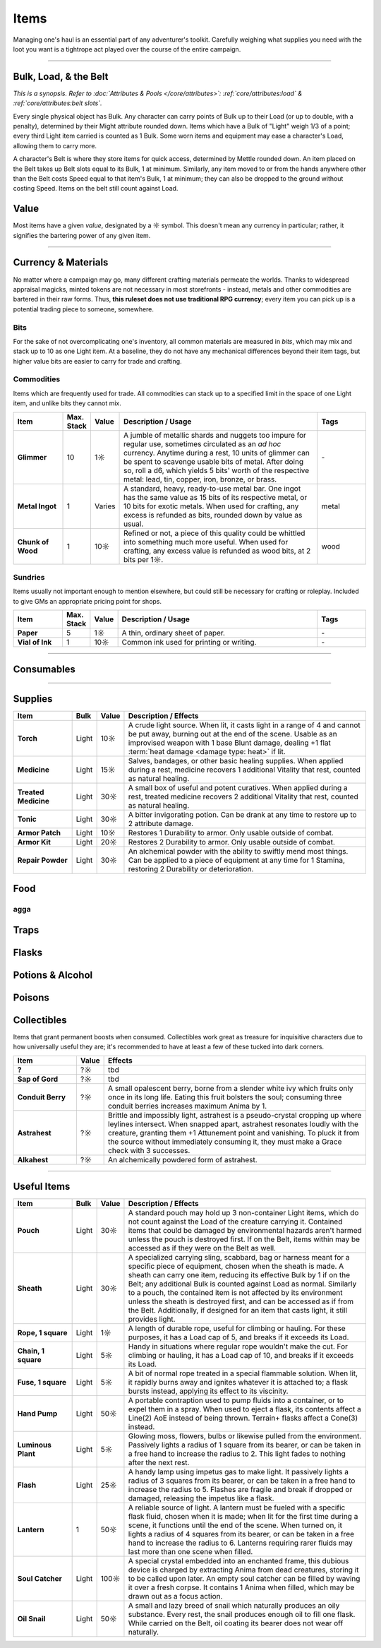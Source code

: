 **************
Items
**************
Managing one's haul is an essential part of any adventurer's toolkit. Carefully weighing what supplies you need with the loot you want is a tightrope act played over the course of the entire campaign.

------------------------------------------------------------------------------------------------------------------------------

Bulk, Load, & the Belt
==========
*This is a synopsis. Refer to :doc:`Attributes & Pools </core/attributes>`: :ref:`core/attributes:load` & :ref:`core/attributes:belt slots`.*

Every single physical object has Bulk. Any character can carry points of Bulk up to their Load (or up to double, with a penalty), determined by their Might attribute rounded down. Items which have a Bulk of "Light" weigh 1/3 of a point; every third Light item carried is counted as 1 Bulk. Some worn items and equipment may ease a character's Load, allowing them to carry more.

A character's Belt is where they store items for quick access, determined by Mettle rounded down. An item placed on the Belt takes up Belt slots equal to its Bulk, 1 at minimum. Similarly, any item moved to or from the hands anywhere other than the Belt costs Speed equal to that item's Bulk, 1 at minimum; they can also be dropped to the ground without costing Speed. Items on the belt still count against Load.

Value
==========
Most items have a given *value*, designated by a ☼ symbol. This doesn't mean any currency in particular; rather, it signifies the bartering power of any given item.

------------------------------------------------------------------------------------------------------------------------------

Currency & Materials
==========
No matter where a campaign may go, many different crafting materials permeate the worlds. Thanks to widespread appraisal magicks, minted tokens are not necessary in most storefronts - instead, metals and other commodities are bartered in their raw forms. Thus, **this ruleset does not use traditional RPG currency**; every item you can pick up is a potential trading piece to someone, somewhere.

Bits
----------
For the sake of not overcomplicating one's inventory, all common materials are measured in *bits*, which may mix and stack up to 10 as one Light item. At a baseline, they do not have any mechanical differences beyond their item tags, but higher value bits are easier to carry for trade and crafting.

.. tab-set::

    .. tab-item:: Basic

        .. list-table::
            :widths: 12 5 50 12
            :header-rows: 1
            :stub-columns: 1
        
            * - Material
              - Bit Value
              - Description / Usage
              - Tags
            * - Wood
              - 2/1☼
              - Plain old wood. Very common in most temperate, terrestrial areas.
              - wood
            * - Lead
              - 1☼
              - A heavy, abundant, easily melted metal used for many mundane works.
              - base metal
            * - Tin
              - 1☼
              - Sometimes used for very cheap items, but is primarily alloyed into other metals.
              - base metal
            * - Copper
              - 1☼
              - Soft and very easy to work, useful both on its own and for alloying.
              - base metal
            * - Zinc
              - 2☼
              - A somewhat uncommon and niche metal. Almost exclusively sold for alloying and alchemy.
              - base metal
            * - Bronze
              - 2☼
              - A heavy but reliable alloy of copper and tin.
              - alloy metal
            * - Iron
              - 2☼
              - A versatile metal, iron is the usual choice for weapons and armor, but is also used in nearly anything else.
              - base metal
            * - Brass
              - 3☼
              - A lightweight and flexible alloy of copper and zinc, oft used for household items, construction, and magic.
              - alloy metal
            * - Steel
              - 4☼
              - A complex alloy of iron and carbon, such as from charcoal. Steel is sought after for its formidible protection and durability, considered luxury for tools, arms, and armor.
              - alloy metal

    .. tab-item:: Precious

        .. list-table::
            :widths: 12 5 50 12
            :header-rows: 1
            :stub-columns: 1
        
            * - Material
              - Bit Value
              - Description / Usage
              - Tags
            * - Silver
              - 10☼
              - TBD
              - base metal, precious metal
            * - Electrum
              - 25☼
              - TBD
              - alloy metal, precious metal
            * - Gold
              - 50☼
              - The classic symbol of wealth. Gold's rarity makes it valuable on its own, but its vibrant color and lustre have made it the source of many wars.
              - base metal, precious metal
            * - Platinum
              - 250☼
              - Incredibly rare, immaculate when polished and hard to tarnish, platinum is usually only found in the paws of very wealthy traders or nobles.
              - base metal, precious metal

    .. tab-item:: Exotic (upgrades)

        .. list-table::
            :widths: 12 5 50 12
            :header-rows: 1
            :stub-columns: 1
        
            * - Material
              - Bit Value
              - Description / Usage
              - Tags
            * - Titanite
              - 100☼
              - The ancients' alloy, titanite is a lucrative upgrade to steel, improving upon it in almost every way. Its irreplacable nature makes it a prized commodity.
              - exotic metal
            * - Mythril
              - 200☼
              - A well-kept secret of Arcadian mages. By breathing painstaking enchantments into quicksilver, the fluid hardens into a dull blue form. The resulting mythril is notoriously durable and light as a feather.
              - exotic metal
            * - Adamantine
              - 300☼
              - A black mineral that glitters an eerie magenta in direct light, fibrous to the touch. Sharp, strong and lightweight, adamantine is idealized by overzealous planewalkers, oblivious to its native peril in the twin Hells.
              - exotic metal
            * - Starmetal
              - 400☼
              - Fragments of iridescent ore believed to have fallen from the Space-'twixt-the-Sun. Tempered through unknowable cosmological means, starmetal can bolster equipment with untold strength. Little more is known about it due to its scarcity.
              - exotic metal

Commodities
----------
Items which are frequently used for trade. All commodities can stack up to a specified limit in the space of one Light item, and unlike bits they cannot mix.

.. list-table::
    :widths: 12 5 5 50 12
    :header-rows: 1
    :stub-columns: 1

    * - Item
      - Max. Stack
      - Value
      - Description / Usage
      - Tags
    * - Glimmer
      - 10
      - 1☼
      - A jumble of metallic shards and nuggets too impure for regular use, sometimes circulated as an *ad hoc* currency. Anytime during a rest, 10 units of glimmer can be spent to scavenge usable bits of metal. After doing so, roll a d6, which yields 5 bits' worth of the respective metal: lead, tin, copper, iron, bronze, or brass.
      - \-
    * - Metal Ingot
      - 1
      - Varies
      - A standard, heavy, ready-to-use metal bar. One ingot has the same value as 15 bits of its respective metal, or 10 bits for exotic metals. When used for crafting, any excess is refunded as bits, rounded down by value as usual.
      - metal
    * - Chunk of Wood
      - 1
      - 10☼
      - Refined or not, a piece of this quality could be whittled into something much more useful. When used for crafting, any excess value is refunded as wood bits, at 2 bits per 1☼.
      - wood

Sundries
----------
Items usually not important enough to mention elsewhere, but could still be necessary for crafting or roleplay. Included to give GMs an appropriate pricing point for shops.

.. list-table::
    :widths: 12 5 5 50 12
    :header-rows: 1
    :stub-columns: 1

    * - Item
      - Max. Stack
      - Value
      - Description / Usage
      - Tags
    * - Paper
      - 5
      - 1☼
      - A thin, ordinary sheet of paper.
      - \-
    * - Vial of Ink
      - 1
      - 10☼
      - Common ink used for printing or writing.
      - \-

------------------------------------------------------------------------------------------------------------------------------

Consumables
==========

------------------------------------------------------------------------------------------------------------------------------

Supplies
==========

.. list-table::
    :widths: 12 5 5 50
    :header-rows: 1
    :stub-columns: 1

    * - Item
      - Bulk
      - Value
      - Description / Effects
    * - Torch
      - Light
      - 10☼
      - A crude light source. When lit, it casts light in a range of 4 and cannot be put away, burning out at the end of the scene. Usable as an improvised weapon with 1 base Blunt damage, dealing +1 flat :term:`heat damage <damage type: heat>` if lit.
    * - Medicine
      - Light
      - 15☼
      - Salves, bandages, or other basic healing supplies. When applied during a rest, medicine recovers 1 additional Vitality that rest, counted as natural healing.
    * - Treated Medicine
      - Light
      - 30☼
      - A small box of useful and potent curatives. When applied during a rest, treated medicine recovers 2 additional Vitality that rest, counted as natural healing.
    * - Tonic
      - Light
      - 30☼
      - A bitter invigorating potion. Can be drank at any time to restore up to 2 attribute damage.
    * - Armor Patch
      - Light
      - 10☼
      - Restores 1 Durability to armor. Only usable outside of combat.
    * - Armor Kit
      - Light
      - 20☼
      - Restores 2 Durability to armor. Only usable outside of combat.
    * - Repair Powder
      - Light
      - 30☼
      - An alchemical powder with the ability to swiftly mend most things. Can be applied to a piece of equipment at any time for 1 Stamina, restoring 2 Durability or deterioration.

Food
==========

agga
----------

Traps
==========

Flasks
==========

Potions & Alcohol
==========

Poisons
==========

Collectibles
==========
Items that grant permanent boosts when consumed. Collectibles work great as treasure for inquisitive characters due to how universally useful they are; it's recommended to have at least a few of these tucked into dark corners.

.. list-table::
    :widths: 12 5 50
    :header-rows: 1
    :stub-columns: 1

    * - Item
      - Value
      - Effects
    * - ?
      - ?☼
      - tbd
    * - Sap of Gord
      - ?☼
      - tbd
    * - Conduit Berry
      - ?☼
      - A small opalescent berry, borne from a slender white ivy which fruits only once in its long life. Eating this fruit bolsters the soul; consuming three conduit berries increases maximum Anima by 1.
    * - Astrahest
      - ?☼
      - Brittle and impossibly light, astrahest is a pseudo-crystal cropping up where leylines intersect. When snapped apart, astrahest resonates loudly with the creature, granting them +1 Attunement point and vanishing. To pluck it from the source without immediately consuming it, they must make a Grace check with 3 successes.
    * - Alkahest
      - ?☼
      - An alchemically powdered form of astrahest.

------------------------------------------------------------------------------------------------------------------------------

Useful Items
==========

.. list-table::
    :widths: 12 5 5 50
    :header-rows: 1
    :stub-columns: 1

    * - Item
      - Bulk
      - Value
      - Description / Effects
    * - Pouch
      - Light
      - 30☼
      - A standard pouch may hold up 3 non-container Light items, which do not count against the Load of the creature carrying it. Contained items that could be damaged by environmental hazards aren't harmed unless the pouch is destroyed first. If on the Belt, items within may be accessed as if they were on the Belt as well.
    * - Sheath
      - Light
      - 30☼
      - A specialized carrying sling, scabbard, bag or harness meant for a specific piece of equipment, chosen when the sheath is made. A sheath can carry one item, reducing its effective Bulk by 1 if on the Belt; any additional Bulk is counted against Load as normal. Similarly to a pouch, the contained item is not affected by its environment unless the sheath is destroyed first, and can be accessed as if from the Belt. Additionally, if designed for an item that casts light, it still provides light.
    * - Rope, 1 square
      - Light
      - 1☼
      - A length of durable rope, useful for climbing or hauling. For these purposes, it has a Load cap of 5, and breaks if it exceeds its Load.
    * - Chain, 1 square
      - Light
      - 5☼
      - Handy in situations where regular rope wouldn't make the cut. For climbing or hauling, it has a Load cap of 10, and breaks if it exceeds its Load.
    * - Fuse, 1 square
      - Light
      - 5☼
      - A bit of normal rope treated in a special flammable solution. When lit, it rapidly burns away and ignites whatever it is attached to; a flask bursts instead, applying its effect to its viscinity.
    * - Hand Pump
      - Light
      - 50☼
      - A portable contraption used to pump fluids into a container, or to expel them in a spray. When used to eject a flask, its contents affect a Line(2) AoE instead of being thrown. Terrain+ flasks affect a Cone(3) instead.
    * - Luminous Plant
      - Light
      - 5☼
      - Glowing moss, flowers, bulbs or likewise pulled from the environment. Passively lights a radius of 1 square from its bearer, or can be taken in a free hand to increase the radius to 2. This light fades to nothing after the next rest.
    * - Flash
      - Light
      - 25☼
      - A handy lamp using impetus gas to make light. It passively lights a radius of 3 squares from its bearer, or can be taken in a free hand to increase the radius to 5. Flashes are fragile and break if dropped or damaged, releasing the impetus like a flask.
    * - Lantern
      - 1
      - 50☼
      - A reliable source of light. A lantern must be fueled with a specific flask fluid, chosen when it is made; when lit for the first time during a scene, it functions until the end of the scene. When turned on, it lights a radius of 4 squares from its bearer, or can be taken in a free hand to increase the radius to 6. Lanterns requiring rarer fluids may last more than one scene when filled.
    * - Soul Catcher
      - Light
      - 100☼
      - A special crystal embedded into an enchanted frame, this dubious device is charged by extracting Anima from dead creatures, storing it to be called upon later. An empty soul catcher can be filled by waving it over a fresh corpse. It contains 1 Anima when filled, which may be drawn out as a focus action.
    * - Oil Snail
      - Light
      - 50☼
      - A small and lazy breed of snail which naturally produces an oily substance. Every rest, the snail produces enough oil to fill one flask. While carried on the Belt, oil coating its bearer does not wear off naturally.
